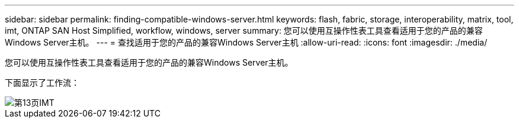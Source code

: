 ---
sidebar: sidebar 
permalink: finding-compatible-windows-server.html 
keywords: flash, fabric, storage, interoperability, matrix, tool, imt, ONTAP SAN Host Simplified, workflow, windows, server 
summary: 您可以使用互操作性表工具查看适用于您的产品的兼容Windows Server主机。 
---
= 查找适用于您的产品的兼容Windows Server主机
:allow-uri-read: 
:icons: font
:imagesdir: ./media/


[role="lead"]
您可以使用互操作性表工具查看适用于您的产品的兼容Windows Server主机。

下面显示了工作流：

image::pg13_imt.png[第13页IMT]
